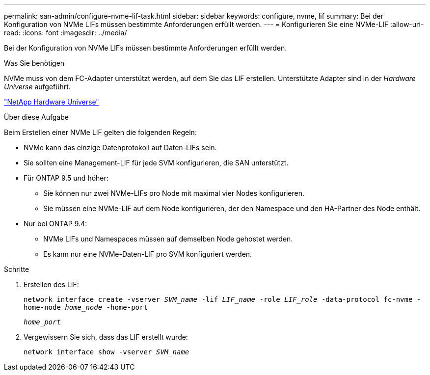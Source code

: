 ---
permalink: san-admin/configure-nvme-lif-task.html 
sidebar: sidebar 
keywords: configure, nvme, lif 
summary: Bei der Konfiguration von NVMe LIFs müssen bestimmte Anforderungen erfüllt werden. 
---
= Konfigurieren Sie eine NVMe-LIF
:allow-uri-read: 
:icons: font
:imagesdir: ../media/


[role="lead"]
Bei der Konfiguration von NVMe LIFs müssen bestimmte Anforderungen erfüllt werden.

.Was Sie benötigen
NVMe muss von dem FC-Adapter unterstützt werden, auf dem Sie das LIF erstellen. Unterstützte Adapter sind in der _Hardware Universe_ aufgeführt.

https://hwu.netapp.com["NetApp Hardware Universe"^]

.Über diese Aufgabe
Beim Erstellen einer NVMe LIF gelten die folgenden Regeln:

* NVMe kann das einzige Datenprotokoll auf Daten-LIFs sein.
* Sie sollten eine Management-LIF für jede SVM konfigurieren, die SAN unterstützt.
* Für ONTAP 9.5 und höher:
+
** Sie können nur zwei NVMe-LIFs pro Node mit maximal vier Nodes konfigurieren.
** Sie müssen eine NVMe-LIF auf dem Node konfigurieren, der den Namespace und den HA-Partner des Node enthält.


* Nur bei ONTAP 9.4:
+
** NVMe LIFs und Namespaces müssen auf demselben Node gehostet werden.
** Es kann nur eine NVMe-Daten-LIF pro SVM konfiguriert werden.




.Schritte
. Erstellen des LIF:
+
`network interface create -vserver _SVM_name_ -lif _LIF_name_ -role _LIF_role_ -data-protocol fc-nvme -home-node _home_node_ -home-port`

+
`_home_port_`

. Vergewissern Sie sich, dass das LIF erstellt wurde:
+
`network interface show -vserver _SVM_name_`


